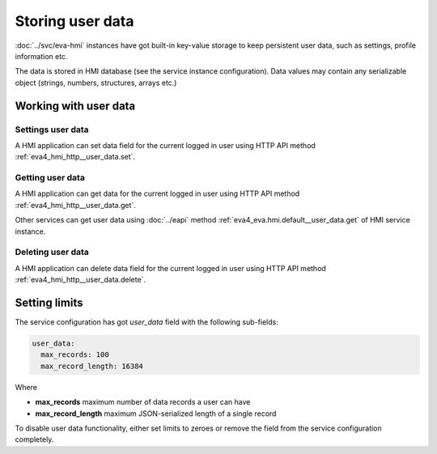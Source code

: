 Storing user data
*****************

:doc:`../svc/eva-hmi` instances have got built-in key-value storage to keep
persistent user data, such as settings, profile information etc. 

The data is stored in HMI database (see the service instance configuration).
Data values may contain any serializable object (strings, numbers, structures,
arrays etc.)

Working with user data
======================

Settings user data
------------------

A HMI application can set data field for the current logged in user using HTTP
API method :ref:`eva4_hmi_http__user_data.set`.

Getting user data
-----------------

A HMI application can get data for the current logged in user using HTTP API
method :ref:`eva4_hmi_http__user_data.get`.

Other services can get user data using :doc:`../eapi` method
:ref:`eva4_eva.hmi.default__user_data.get` of HMI service instance.

Deleting user data
------------------

A HMI application can delete data field for the current logged in user using
HTTP API method :ref:`eva4_hmi_http__user_data.delete`.

Setting limits
==============

The service configuration has got *user_data* field with the following
sub-fields:

.. code:: yaml

    user_data:
      max_records: 100
      max_record_length: 16384

Where

* **max_records** maximum number of data records a user can have
* **max_record_length** maximum JSON-serialized length of a single record

To disable user data functionality, either set limits to zeroes or remove the
field from the service configuration completely.
